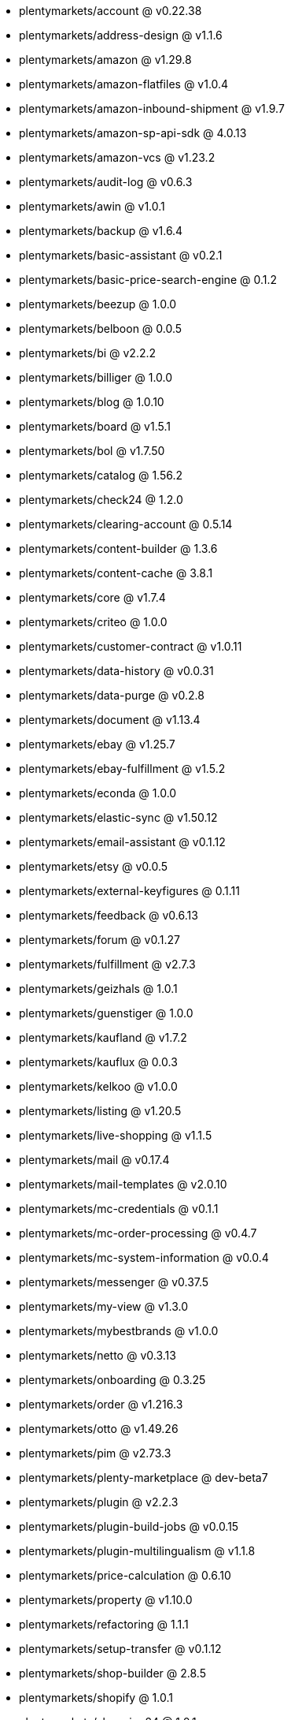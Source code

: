 * plentymarkets/account @ v0.22.38
* plentymarkets/address-design @ v1.1.6
* plentymarkets/amazon @ v1.29.8
* plentymarkets/amazon-flatfiles @ v1.0.4
* plentymarkets/amazon-inbound-shipment @ v1.9.7
* plentymarkets/amazon-sp-api-sdk @ 4.0.13
* plentymarkets/amazon-vcs @ v1.23.2
* plentymarkets/audit-log @ v0.6.3
* plentymarkets/awin @ v1.0.1
* plentymarkets/backup @ v1.6.4
* plentymarkets/basic-assistant @ v0.2.1
* plentymarkets/basic-price-search-engine @ 0.1.2
* plentymarkets/beezup @ 1.0.0
* plentymarkets/belboon @ 0.0.5
* plentymarkets/bi @ v2.2.2
* plentymarkets/billiger @ 1.0.0
* plentymarkets/blog @ 1.0.10
* plentymarkets/board @ v1.5.1
* plentymarkets/bol @ v1.7.50
* plentymarkets/catalog @ 1.56.2
* plentymarkets/check24 @ 1.2.0
* plentymarkets/clearing-account @ 0.5.14
* plentymarkets/content-builder @ 1.3.6
* plentymarkets/content-cache @ 3.8.1
* plentymarkets/core @ v1.7.4
* plentymarkets/criteo @ 1.0.0
* plentymarkets/customer-contract @ v1.0.11
* plentymarkets/data-history @ v0.0.31
* plentymarkets/data-purge @ v0.2.8
* plentymarkets/document @ v1.13.4
* plentymarkets/ebay @ v1.25.7
* plentymarkets/ebay-fulfillment @ v1.5.2
* plentymarkets/econda @ 1.0.0
* plentymarkets/elastic-sync @ v1.50.12
* plentymarkets/email-assistant @ v0.1.12
* plentymarkets/etsy @ v0.0.5
* plentymarkets/external-keyfigures @ 0.1.11
* plentymarkets/feedback @ v0.6.13
* plentymarkets/forum @ v0.1.27
* plentymarkets/fulfillment @ v2.7.3
* plentymarkets/geizhals @ 1.0.1
* plentymarkets/guenstiger @ 1.0.0
* plentymarkets/kaufland @ v1.7.2
* plentymarkets/kauflux @ 0.0.3
* plentymarkets/kelkoo @ v1.0.0
* plentymarkets/listing @ v1.20.5
* plentymarkets/live-shopping @ v1.1.5
* plentymarkets/mail @ v0.17.4
* plentymarkets/mail-templates @ v2.0.10
* plentymarkets/mc-credentials @ v0.1.1
* plentymarkets/mc-order-processing @ v0.4.7
* plentymarkets/mc-system-information @ v0.0.4
* plentymarkets/messenger @ v0.37.5
* plentymarkets/my-view @ v1.3.0
* plentymarkets/mybestbrands @ v1.0.0
* plentymarkets/netto @ v0.3.13
* plentymarkets/onboarding @ 0.3.25
* plentymarkets/order @ v1.216.3
* plentymarkets/otto @ v1.49.26
* plentymarkets/pim @ v2.73.3
* plentymarkets/plenty-marketplace @ dev-beta7
* plentymarkets/plugin @ v2.2.3
* plentymarkets/plugin-build-jobs @ v0.0.15
* plentymarkets/plugin-multilingualism @ v1.1.8
* plentymarkets/price-calculation @ 0.6.10
* plentymarkets/property @ v1.10.0
* plentymarkets/refactoring @ 1.1.1
* plentymarkets/setup-transfer @ v0.1.12
* plentymarkets/shop-builder @ 2.8.5
* plentymarkets/shopify @ 1.0.1
* plentymarkets/shopping24 @ 1.0.1
* plentymarkets/shoppingcom @ 1.0.0
* plentymarkets/status-alarm @ 1.0.36
* plentymarkets/stock @ v0.2.5
* plentymarkets/suggestion @ v1.1.2
* plentymarkets/system-accounting @ v1.7.77
* plentymarkets/tracdelight @ v1.0.0
* plentymarkets/twenga @ 1.0.0
* plentymarkets/validation @ v0.1.10
* plentymarkets/warehouse @ v0.22.0
* plentymarkets/webshop @ 0.32.21
* plentymarkets/wizard @ v2.7.3
* plentymarkets/zalando @ v3.8.20
